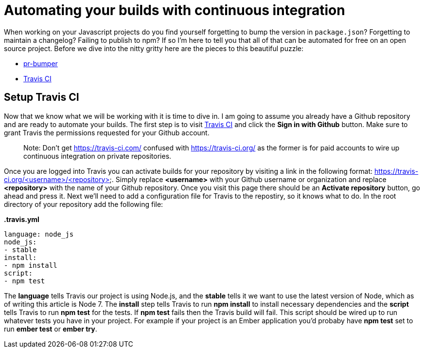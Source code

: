 = Automating your builds with continuous integration

When working on your Javascript projects do you find yourself forgetting to bump the version in `package.json`? Forgetting to maintain a changelog? Failing to publish to npm? If so I'm here to tell you that all of that can be automated for free on an open source project. Before we dive into the nitty gritty here are the pieces to this beautiful puzzle:

* link:https://github.com/ciena-blueplanet/pr-bumper/[pr-bumper]
* link:https://travis-ci.org/[Travis CI]

## Setup Travis CI

Now that we know what we will be working with it is time to dive in. I am going to assume you already have a Github repository and are ready to automate your builds. The first step is to visit link:https://travis-ci.org/[Travis CI] and click the *Sign in with Github* button. Make sure to grant Travis the permissions requested for your Github account.

> Note: Don't get https://travis-ci.com/ confused with https://travis-ci.org/ as the former is for paid accounts to wire up continuous integration on private repositories.

Once you are logged into Travis you can activate builds for your repository by visiting a link in the following format: https://travis-ci.org/<username>/<repository>. Simply replace *<username>* with your Github username or organization and replace *<repository>* with the name of your Github repository. Once you visit this page there should be an *Activate repository* button, go ahead and press it. Next we'll need to add a configuration file for Travis to the repostiry, so it knows what to do. In the root directory of your repository add the following file:

*.travis.yml*

```
language: node_js
node_js:
- stable
install:
- npm install
script:
- npm test
```

The *language* tells Travis our project is using Node.js, and the *stable* tells it we want to use the latest version of Node, which as of writing this article is Node 7. The *install* step tells Travis to run *npm install* to install necessary dependencies and the *script* tells Travis to run *npm test* for the tests. If *npm test* fails then the Travis build will fail. This script should be wired up to run whatever tests you have in your project. For example if your project is an Ember application you'd probaby have *npm test* set to run *ember test* or *ember try*.